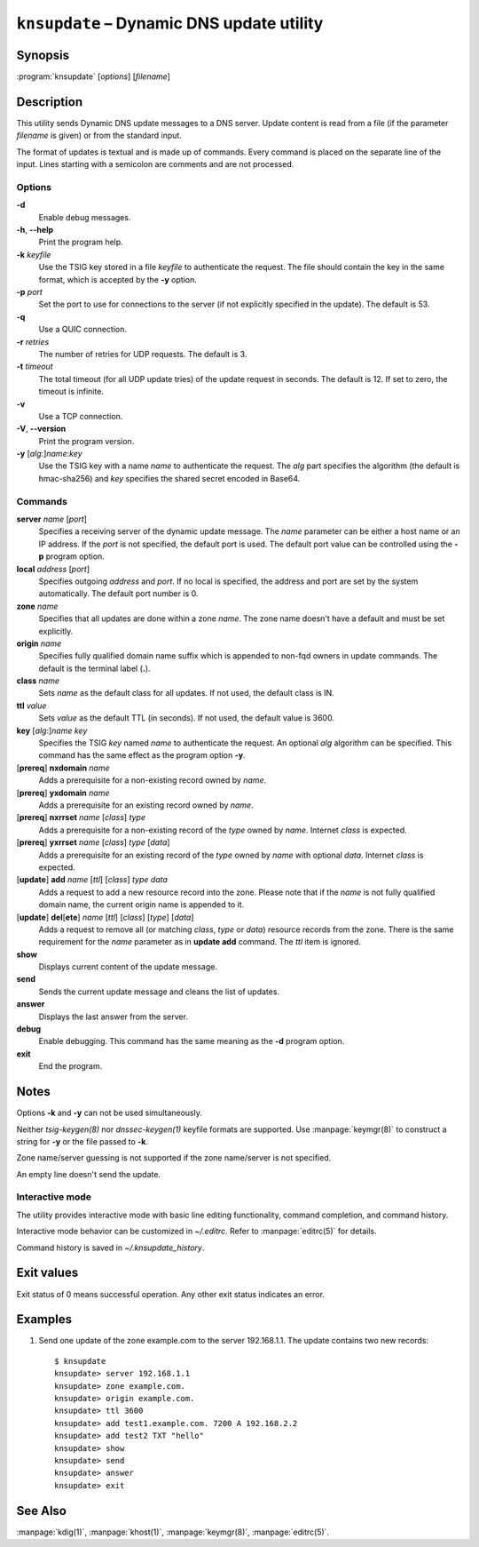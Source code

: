 .. highlight:: console

``knsupdate`` – Dynamic DNS update utility
==========================================

Synopsis
--------

:program:`knsupdate` [*options*] [*filename*]

Description
-----------

This utility sends Dynamic DNS update messages to a DNS server. Update content
is read from a file (if the parameter *filename* is given) or from the standard
input.

The format of updates is textual and is made up of commands. Every command is
placed on the separate line of the input. Lines starting with a semicolon are
comments and are not processed.

Options
.......

**-d**
  Enable debug messages.

**-h**, **--help**
  Print the program help.

**-k** *keyfile*
  Use the TSIG key stored in a file *keyfile* to authenticate the request. The
  file should contain the key in the same format, which is accepted by the
  **-y** option.

**-p** *port*
  Set the port to use for connections to the server (if not explicitly specified
  in the update). The default is 53.

**-q**
  Use a QUIC connection.

**-r** *retries*
  The number of retries for UDP requests. The default is 3.

**-t** *timeout*
  The total timeout (for all UDP update tries) of the update request in seconds.
  The default is 12. If set to zero, the timeout is infinite.

**-v**
  Use a TCP connection.

**-V**, **--version**
  Print the program version.

**-y** [*alg*:]\ *name*:*key*
  Use the TSIG key with a name *name* to authenticate the request. The *alg*
  part specifies the algorithm (the default is hmac-sha256) and *key* specifies
  the shared secret encoded in Base64.

Commands
........

**server** *name* [*port*]
  Specifies a receiving server of the dynamic update message. The *name* parameter
  can be either a host name or an IP address. If the *port* is not specified,
  the default port is used. The default port value can be controlled using
  the **-p** program option.

**local** *address* [*port*]
  Specifies outgoing *address* and *port*. If no local is specified, the
  address and port are set by the system automatically. The default port number
  is 0.

**zone** *name*
  Specifies that all updates are done within a zone *name*. The zone name doesn't
  have a default and must be set explicitly.

**origin** *name*
  Specifies fully qualified domain name suffix which is appended to non-fqd
  owners in update commands. The default is the terminal label (**.**).

**class** *name*
  Sets *name* as the default class for all updates. If not used, the default
  class is IN.

**ttl** *value*
  Sets *value* as the default TTL (in seconds). If not used, the default value
  is 3600.

**key** [*alg*:]\ *name* *key*
  Specifies the TSIG *key* named *name* to authenticate the request. An optional
  *alg* algorithm can be specified. This command has the same effect as
  the program option **-y**.

[**prereq**] **nxdomain** *name*
  Adds a prerequisite for a non-existing record owned by *name*.

[**prereq**] **yxdomain** *name*
  Adds a prerequisite for an existing record owned by *name*.

[**prereq**] **nxrrset** *name* [*class*] *type*
  Adds a prerequisite for a non-existing record of the *type* owned by *name*.
  Internet *class* is expected.

[**prereq**] **yxrrset** *name* [*class*] *type* [*data*]
  Adds a prerequisite for an existing record of the *type* owned by *name*
  with optional *data*. Internet *class* is expected.

[**update**] **add** *name* [*ttl*] [*class*] *type* *data*
  Adds a request to add a new resource record into the zone.
  Please note that if the *name* is not fully qualified domain name, the
  current origin name is appended to it.

[**update**] **del**\[**ete**] *name* [*ttl*] [*class*] [*type*] [*data*]
  Adds a request to remove all (or matching *class*, *type* or *data*)
  resource records from the zone. There is the same requirement for the *name*
  parameter as in **update add** command. The *ttl* item is ignored.

**show**
  Displays current content of the update message.

**send**
  Sends the current update message and cleans the list of updates.

**answer**
  Displays the last answer from the server.

**debug**
  Enable debugging. This command has the same meaning as the **-d** program option.

**exit**
  End the program.

Notes
-----

Options **-k** and **-y** can not be used simultaneously.

Neither `tsig-keygen(8)` nor `dnssec-keygen(1)` keyfile formats are supported.
Use :manpage:`keymgr(8)` to construct a string for **-y** or the file passed to **-k**.

Zone name/server guessing is not supported if the zone name/server is not specified.

An empty line doesn't send the update.

Interactive mode
................

The utility provides interactive mode with basic line editing functionality,
command completion, and command history.

Interactive mode behavior can be customized in `~/.editrc`. Refer to
:manpage:`editrc(5)` for details.

Command history is saved in `~/.knsupdate_history`.

Exit values
-----------

Exit status of 0 means successful operation. Any other exit status indicates
an error.

Examples
--------

1. Send one update of the zone example.com to the server 192.168.1.1. The update
   contains two new records::

     $ knsupdate
     knsupdate> server 192.168.1.1
     knsupdate> zone example.com.
     knsupdate> origin example.com.
     knsupdate> ttl 3600
     knsupdate> add test1.example.com. 7200 A 192.168.2.2
     knsupdate> add test2 TXT "hello"
     knsupdate> show
     knsupdate> send
     knsupdate> answer
     knsupdate> exit

See Also
--------

:manpage:`kdig(1)`, :manpage:`khost(1)`, :manpage:`keymgr(8)`, :manpage:`editrc(5)`.
